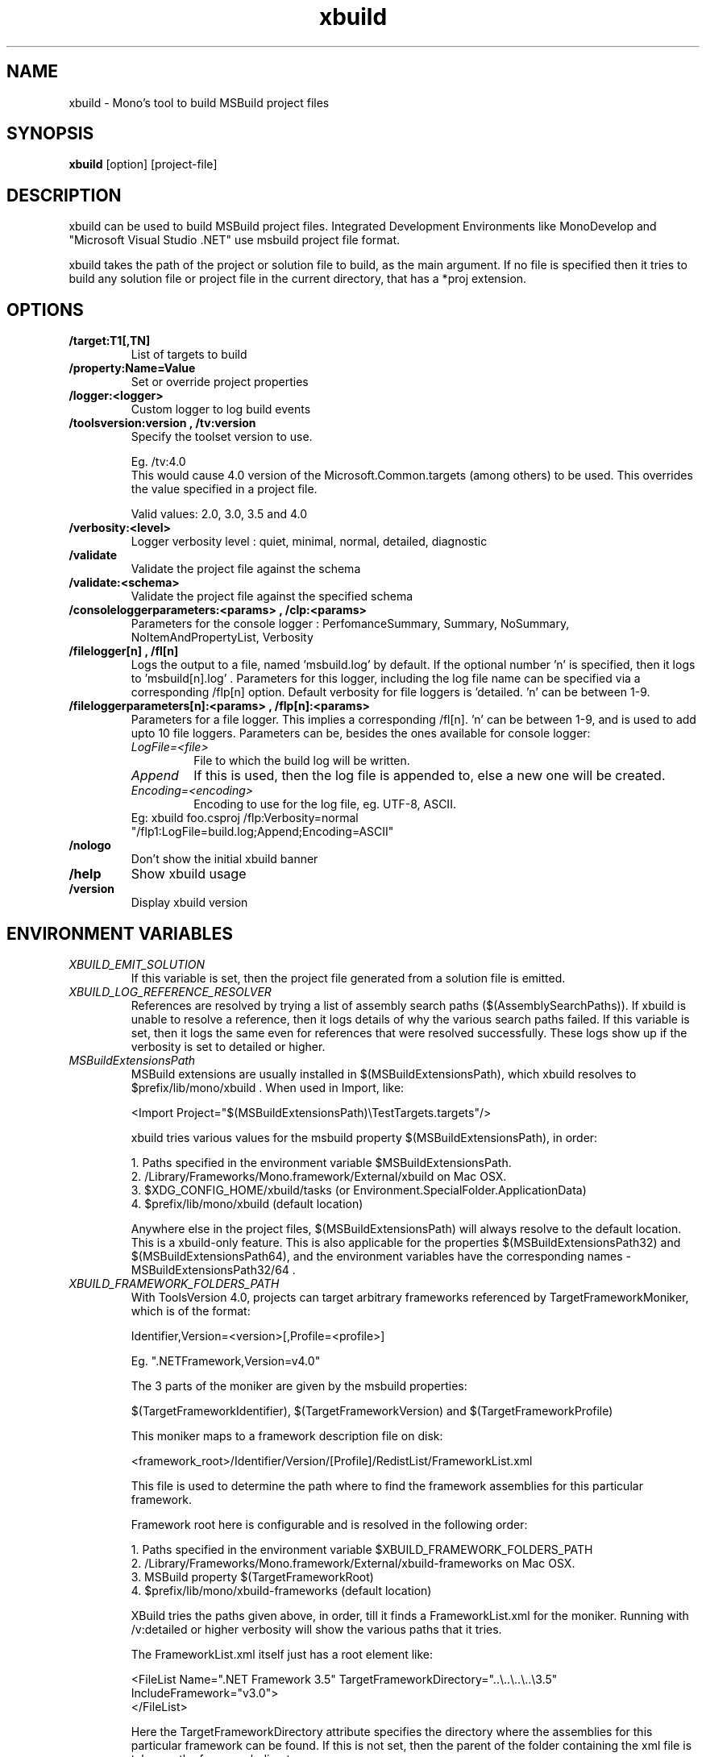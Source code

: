 .TH "xbuild" 1
.SH NAME
xbuild \- Mono's tool to build MSBuild project files
.SH SYNOPSIS
.B xbuild
[option] [project-file]
.SH DESCRIPTION
xbuild can be used to build MSBuild project files. Integrated Development
Environments like MonoDevelop and "Microsoft Visual Studio .NET" use msbuild
project file format.

xbuild takes the path of the project or solution file to build, as the main argument.
If no file is specified then it tries to build any solution file or project file in
the current directory, that has a *proj extension.
.SH OPTIONS
.TP
.B \//target:T1[,TN]
List of targets to build
.TP
.B \//property:Name=Value
Set or override project properties
.TP
.B \//logger:<logger>
Custom logger to log build events
.TP
.B \//toolsversion:version , /tv:version
Specify the toolset version to use.

Eg. /tv:4.0
    This would cause 4.0 version of the Microsoft.Common.targets (among others) to be used. This overrides
    the value specified in a project file.

Valid values: 2.0, 3.0, 3.5 and 4.0
.TP
.B \//verbosity:<level>
Logger verbosity level : quiet, minimal, normal, detailed, diagnostic
.TP
.B \//validate
Validate the project file against the schema
.TP
.B \//validate:<schema>
Validate the project file against the specified schema
.TP
.B \//consoleloggerparameters:<params> , /clp:<params>
Parameters for the console logger : PerfomanceSummary, Summary, NoSummary, NoItemAndPropertyList, Verbosity
.TP
.B \//filelogger[n] , /fl[n]
Logs the output to a file, named 'msbuild.log' by default. If the optional number 'n' is
specified, then it logs to 'msbuild[n].log' . Parameters for this logger, including
the log file name can be specified via a corresponding /flp[n] option. Default verbosity
for file loggers is 'detailed. 'n' can be between 1-9.
.TP
.B \//fileloggerparameters[n]:<params> , /flp[n]:<params>
Parameters for a file logger. This implies a corresponding /fl[n]. 'n' can be between
1-9, and is used to add upto 10 file loggers. Parameters can be, besides the ones available
for console logger:
.RS
.TP
.I LogFile=<file>
File to which the build log will be written.
.TP
.I Append
If this is used, then the log file is appended to, else a new one will be created.
.TP
.I Encoding=<encoding>
Encoding to use for the log file, eg. UTF-8, ASCII.
.TP
Eg: xbuild foo.csproj /flp:Verbosity=normal "/flp1:LogFile=build.log;Append;Encoding=ASCII"
.RE
.TP
.B \//nologo
Don't show the initial xbuild banner
.TP
.B \//help
Show xbuild usage
.TP
.B \//version
Display xbuild version
.SH ENVIRONMENT VARIABLES
.TP
.I "XBUILD_EMIT_SOLUTION"
If this variable is set, then the project file generated from a solution
file is emitted.
.TP
.I "XBUILD_LOG_REFERENCE_RESOLVER"
References are resolved by trying a list of assembly search paths ($(AssemblySearchPaths)).
If xbuild is unable to resolve a reference, then it logs details of why the various
search paths failed. If this variable is set, then it logs the same even for references
that were resolved successfully. These logs show up if the verbosity is set to detailed
or higher.
.TP
.I "MSBuildExtensionsPath"
MSBuild extensions are usually installed in $(MSBuildExtensionsPath), which xbuild resolves
to $prefix/lib/mono/xbuild . When used in Import, like:

  <Import Project="$(MSBuildExtensionsPath)\\TestTargets.targets"/>

xbuild tries various values for the msbuild property $(MSBuildExtensionsPath), in order:

  1. Paths specified in the environment variable $MSBuildExtensionsPath.
  2. /Library/Frameworks/Mono.framework/External/xbuild on Mac OSX.
  3. $XDG_CONFIG_HOME/xbuild/tasks (or Environment.SpecialFolder.ApplicationData)
  4. $prefix/lib/mono/xbuild (default location)

Anywhere else in the project files, $(MSBuildExtensionsPath) will always resolve to the default
location. This is a xbuild-only feature.
This is also applicable for the properties $(MSBuildExtensionsPath32) and $(MSBuildExtensionsPath64),
and the environment variables have the corresponding names - MSBuildExtensionsPath32/64 .
.TP
.I "XBUILD_FRAMEWORK_FOLDERS_PATH"
With ToolsVersion 4.0, projects can target arbitrary frameworks referenced by TargetFrameworkMoniker,
which is of the format:

  Identifier,Version=<version>[,Profile=<profile>]

Eg. ".NETFramework,Version=v4.0"

The 3 parts of the moniker are given by the msbuild properties:

  $(TargetFrameworkIdentifier), $(TargetFrameworkVersion) and $(TargetFrameworkProfile)

This moniker maps to a framework description file on disk:

  <framework_root>/Identifier/Version/[Profile]/RedistList/FrameworkList.xml

This file is used to determine the path where to find the framework assemblies for this particular framework.

Framework root here is configurable and is resolved in the following order:

.nf
  1. Paths specified in the environment variable $XBUILD_FRAMEWORK_FOLDERS_PATH
  2. /Library/Frameworks/Mono.framework/External/xbuild-frameworks on Mac OSX.
  3. MSBuild property $(TargetFrameworkRoot)
  4. $prefix/lib/mono/xbuild-frameworks (default location)
.fi

XBuild tries the paths given above, in order, till it finds a FrameworkList.xml for the moniker.
Running with /v:detailed or higher verbosity will show the various paths that it tries.

The FrameworkList.xml itself just has a root element like:

  <FileList  Name=".NET Framework 3.5" TargetFrameworkDirectory="..\\..\\..\\..\\3.5" IncludeFramework="v3.0">
  </FileList>

Here the TargetFrameworkDirectory attribute specifies the directory where the assemblies for
this particular framework can be found. If this is not set, then the parent of the folder
containing the xml file is taken as the framework directory.

IncludeFramework attribute specifies the version of a framework (under the *same* $(TargetFrameworkIdentifier))
which should be included in the final list of Target framework directories.

.TP
.I "XBUILD_COLORS"
If this variable is set, it contains a string of the form
"type=foreground,type=.." that specifies which color to use to display
errors/warnings etc on some terminals. Type here can be:

.nf
	errors, warnings, messages or events

	events: These are project/target/task start and end event
	        messages.
.fi

.Sp
The possible colors for foreground are:
.B black, red, brightred, green, brightgreen, yellow, brightyellow,
blue, brightblue, magenta, brightmagenta, cyan, brightcyan, grey,
white and brightwhite.

.Sp
For example, you could set this variable from your shell:
.nf
	export XBUILD_COLORS
	XBUILD_COLORS=errors=brightred,warnings=blue
.fi
.Sp

You can disable the built-in color scheme by setting this variable to
"disable".

.SH NOTES
On Mac OSX, for locating pkg-config (.pc) files, xbuild additionally
looks in "/Library/Frameworks/Mono.framework/External/pkgconfig" .

.SH SEE ALSO
.BR mono (1), mcs (1)
.SH COPYRIGHT
Copyright (C) 2011 Novell, Inc (http://www.novell.com)
.SH MAILING LISTS
Visit http://lists.ximian.com/mailman/listinfo/mono-devel-list for details.
.SH WEB SITE
Visit: http://www.mono-project.com for details
